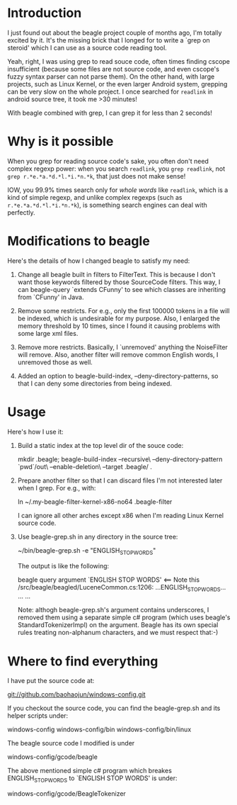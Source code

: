 * Introduction
  
  I just found out about the beagle project couple of months ago, I'm
  totally excited by it. It's the missing brick that I longed for to
  write a `grep on steroid' which I can use as a source code reading
  tool.

  Yeah, right, I was using grep to read souce code, often times
  finding cscope insufficient (because some files are not source code,
  and even cscope's fuzzy syntax parser can not parse them). On the
  other hand, with large projects, such as Linux Kernel, or the even
  larger Android system, grepping can be very slow on the whole
  project. I once searched for =readlink= in android source tree, it
  took me >30 minutes!

  With beagle combined with grep, I can grep it for less than 2 seconds!


* Why is it possible

When you grep for reading source code's sake, you often don't need
complex regexp power: when you search =readlink=, you =grep readlink=,
not =grep r.*e.*a.*d.*l.*i.*n.*k=, that just does not make sense!

IOW, you 99.9% times search only for /whole words/ like =readlink=,
which is a kind of simple regexp, and unlike complex regexps (such as
=r.*e.*a.*d.*l.*i.*n.*k=), is something search engines can deal with
perfectly.


* Modifications to beagle

  Here's the details of how I changed beagle to satisfy my need:

    1. Change all beagle built in filters to FilterText. This is
       because I don't want those keywords filtered by those
       SourceCode filters. This way, I can beagle-query `extends
       CFunny' to see which classes are inheriting from `CFunny' in
       Java.

    2. Remove some restricts. For e.g., only the first 100000 tokens
       in a file will be indexed, which is undesirable for my
       purpose. Also, I enlarged the memory threshold by 10 times,
       since I found it causing problems with some large xml files.

    3. Remove more restricts. Basically, I `unremoved' anything the
       NoiseFilter will remove. Also, another filter will remove
       common English words, I unremoved those as well.

    4. Added an option to beagle-build-index,
       --deny-directory-patterns, so that I can deny some directories
       from being indexed.

* Usage

  Here's how I use it:

    1. Build a static index at the top level dir of the souce code:

         mkdir .beagle; 
         beagle-build-index --recursive\
                            --deny-directory-pattern `pwd`/out\
                            --enable-deletion\
                            --target .beagle/ .

    2. Prepare another filter so that I can discard files I'm not
       interested later when I grep. For e.g., with:
   
         ln ~/.my-beagle-filter-kernel-x86-no64 .beagle-filter
   
       I can ignore all other arches except x86 when I'm reading Linux
       Kernel source code.
        
    3. Use beagle-grep.sh in any directory in the source tree:

         ~/bin/beagle-grep.sh -e "ENGLISH_STOP_WORDS" 

       The output is like the following:

         beagle query argument `ENGLISH STOP WORDS' <== Note this
         /src/beagle/beagled/LuceneCommon.cs:1206: ...ENGLISH_STOP_WORDS...
         ...
         ...
   
       Note: althogh beagle-grep.sh's argument contains underscores, I
       removed them using a separate simple c# program (which uses
       beagle's StandardTokenizerImpl) on the argument. Beagle has its
       own special rules treating non-alphanum characters, and we must
       respect that:-)

* Where to find everything

  I have put the source code at:

   git://github.com/baohaojun/windows-config.git

  If you checkout the source code, you can find the beagle-grep.sh and
  its helper scripts under:

     windows-config
     windows-config/bin
     windows-config/bin/linux

  The beagle source code I modified is under
    
     windows-config/gcode/beagle

  The above mentioned simple c# program which breakes
  ENGLISH_STOP_WORDS to `ENGLISH STOP WORDS' is under:
 
     windows-config/gcode/BeagleTokenizer

